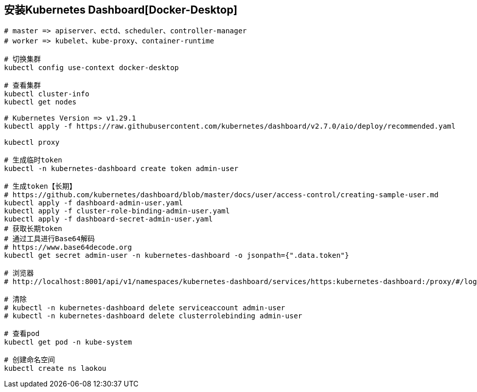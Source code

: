 == 安装Kubernetes Dashboard[Docker-Desktop]

[source%nowrap,shell]
----

# master => apiserver、ectd、scheduler、controller-manager
# worker => kubelet、kube-proxy、container-runtime

# 切换集群
kubectl config use-context docker-desktop

# 查看集群
kubectl cluster-info
kubectl get nodes

# Kubernetes Version => v1.29.1
kubectl apply -f https://raw.githubusercontent.com/kubernetes/dashboard/v2.7.0/aio/deploy/recommended.yaml

kubectl proxy

# 生成临时token
kubectl -n kubernetes-dashboard create token admin-user

# 生成token【长期】
# https://github.com/kubernetes/dashboard/blob/master/docs/user/access-control/creating-sample-user.md
kubectl apply -f dashboard-admin-user.yaml
kubectl apply -f cluster-role-binding-admin-user.yaml
kubectl apply -f dashboard-secret-admin-user.yaml
# 获取长期token
# 通过工具进行Base64解码
# https://www.base64decode.org
kubectl get secret admin-user -n kubernetes-dashboard -o jsonpath={".data.token"}

# 浏览器 
# http://localhost:8001/api/v1/namespaces/kubernetes-dashboard/services/https:kubernetes-dashboard:/proxy/#/login

# 清除
# kubectl -n kubernetes-dashboard delete serviceaccount admin-user
# kubectl -n kubernetes-dashboard delete clusterrolebinding admin-user

# 查看pod
kubectl get pod -n kube-system

# 创建命名空间
kubectl create ns laokou
----
